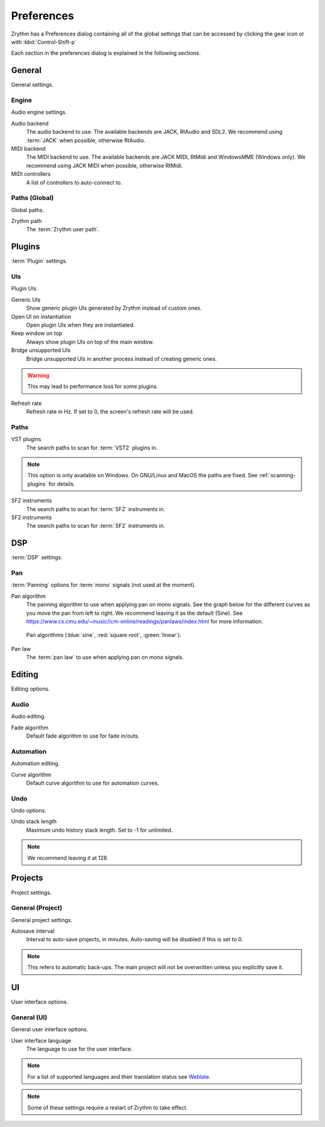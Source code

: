 .. This is part of the Zrythm Manual.
   Copyright (C) 2019 Alexandros Theodotou <alex at zrythm dot org>
   See the file index.rst for copying conditions.

.. _preferences:

Preferences
===========

Zrythm has a Preferences dialog containing all
of the global settings that can be accessed by
clicking the gear icon or with :kbd:`Control-Shift-p`

Each section in the preferences dialog is explained
in the following sections.

General
-------

General settings.

.. image:: /_static/img/preferences-general.png
   :align: center

.. _preferences-engine:

Engine
~~~~~~

Audio engine settings.

Audio backend
  The audio backend to use. The available backends are
  JACK, RtAudio and SDL2. We recommend using :term:`JACK` when
  possible, otherwise RtAudio.

MIDI backend
  The MIDI backend to use. The available backends are
  JACK MIDI, RtMidi and WindowsMME (Windows only). We
  recommend using JACK MIDI when possible, otherwise
  RtMidi.

MIDI controllers
  A list of controllers to auto-connect to.

Paths (Global)
~~~~~~~~~~~~~~

Global paths.

Zrythm path
  The :term:`Zrythm user path`.

Plugins
-------

:term:`Plugin` settings.

.. image:: /_static/img/preferences-plugins.png
   :align: center

UIs
~~~

Plugin UIs.

Generic UIs
  Show generic plugin UIs generated by Zrythm instead of
  custom ones.

Open UI on instantiation
  Open plugin UIs when they are instantiated.

Keep window on top
  Always show plugin UIs on top of the main window.

Bridge unsupported UIs
  Bridge unsupported UIs in another process instead of
  creating generic ones.

.. warning:: This may lead to performance loss for some
  plugins.

Refresh rate
  Refresh rate in Hz. If set to 0, the screen's refresh rate
  will be used.

.. _vst-paths:

Paths
~~~~~

VST plugins
  The search paths to scan for :term:`VST2` plugins
  in.

.. note:: This option is only available on Windows. On
  GNU/Linux and MacOS the paths are fixed. See
  :ref:`scanning-plugins` for details.

SFZ instruments
  The search paths to scan for :term:`SFZ`
  instruments in.

SF2 instruments
  The search paths to scan for :term:`SF2`
  instruments in.

DSP
---

:term:`DSP` settings.

.. image:: /_static/img/preferences-dsp.png
   :align: center

Pan
~~~

:term:`Panning` options for :term:`mono` signals (not used at the moment).

Pan algorithm
  The panning algorithm to use when applying pan on mono
  signals.
  See the graph below
  for the different curves as you move the pan
  from left to right. We recommend leaving it as the
  default (Sine).
  See https://www.cs.cmu.edu/~music/icm-online/readings/panlaws/index.html
  for more information.

  .. figure:: /_static/img/pan_algorithms.png
     :figwidth: image
     :align: center

     Pan algorithms (:blue:`sine`,
     :red:`square root`, :green:`linear`).

Pan law
  The :term:`pan law` to use when applying pan on
  mono signals.

Editing
-------

Editing options.

.. image:: /_static/img/preferences-editing.png
   :align: center

Audio
~~~~~

Audio editing.

Fade algorithm
  Default fade algorithm to use for fade in/outs.

Automation
~~~~~~~~~~

Automation editing.

Curve algorithm
  Default curve algorithm to use for automation
  curves.

Undo
~~~~

Undo options.

Undo stack length
  Maximum undo history stack length. Set to -1 for
  unlimited.

.. note:: We recommend leaving it at 128.


Projects
--------

Project settings.

.. image:: /_static/img/preferences-projects.png
   :align: center

General (Project)
~~~~~~~~~~~~~~~~~

General project settings.

Autosave interval
  Interval to auto-save projects, in minutes.
  Auto-saving will be disabled if this is set to 0.

.. note:: This refers to automatic back-ups. The main project
  will not be overwritten unless you explicitly save it.

UI
--

User interface options.

.. image:: /_static/img/preferences-ui.png
   :align: center

General (UI)
~~~~~~~~~~~~

General user interface options.

User interface language
  The language to use for the user interface.

.. note:: For a list of supported languages and their
  translation status see
  `Weblate <https://hosted.weblate.org/projects/zrythm/>`_.

.. note:: Some of these settings require a restart of Zrythm
  to take effect.
